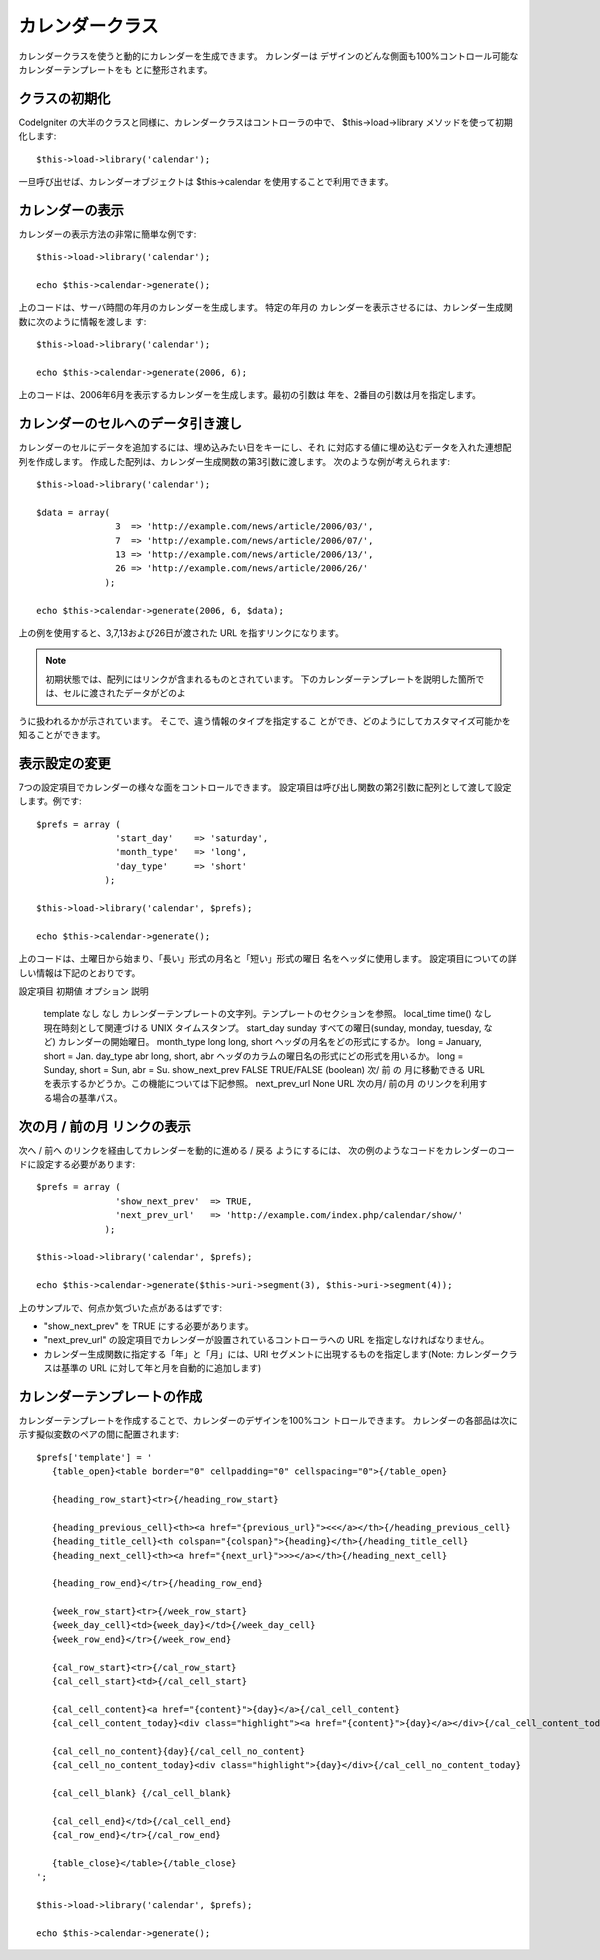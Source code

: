 ################
カレンダークラス
################

カレンダークラスを使うと動的にカレンダーを生成できます。 カレンダーは
デザインのどんな側面も100%コントロール可能なカレンダーテンプレートをも
とに整形されます。



クラスの初期化
==============

CodeIgniter
の大半のクラスと同様に、カレンダークラスはコントローラの中で、
$this->load->library メソッドを使って初期化します:


::

	$this->load->library('calendar');


一旦呼び出せば、カレンダーオブジェクトは $this->calendar
を使用することで利用できます。



カレンダーの表示
================

カレンダーの表示方法の非常に簡単な例です:


::

	$this->load->library('calendar');
	
	echo $this->calendar->generate();


上のコードは、サーバ時間の年月のカレンダーを生成します。 特定の年月の
カレンダーを表示させるには、カレンダー生成関数に次のように情報を渡しま
す:


::

	$this->load->library('calendar');
	
	echo $this->calendar->generate(2006, 6);


上のコードは、2006年6月を表示するカレンダーを生成します。最初の引数は
年を、2番目の引数は月を指定します。



カレンダーのセルへのデータ引き渡し
==================================

カレンダーのセルにデータを追加するには、埋め込みたい日をキーにし、それ
に対応する値に埋め込むデータを入れた連想配列を作成します。
作成した配列は、カレンダー生成関数の第3引数に渡します。
次のような例が考えられます:


::

	$this->load->library('calendar');
	
	$data = array(
	               3  => 'http://example.com/news/article/2006/03/',
	               7  => 'http://example.com/news/article/2006/07/',
	               13 => 'http://example.com/news/article/2006/13/',
	               26 => 'http://example.com/news/article/2006/26/'
	             );
	
	echo $this->calendar->generate(2006, 6, $data);


上の例を使用すると、3,7,13および26日が渡された URL
を指すリンクになります。

.. note:: 初期状態では、配列にはリンクが含まれるものとされています。 下のカレンダーテンプレートを説明した箇所では、セルに渡されたデータがどのよ
うに扱われるかが示されています。 そこで、違う情報のタイプを指定するこ
とができ、どのようにしてカスタマイズ可能かを知ることができます。



表示設定の変更
==============

7つの設定項目でカレンダーの様々な面をコントロールできます。
設定項目は呼び出し関数の第2引数に配列として渡して設定します。例です:


::

	
	$prefs = array (
	               'start_day'    => 'saturday',
	               'month_type'   => 'long',
	               'day_type'     => 'short'
	             );
	
	$this->load->library('calendar', $prefs);
	
	echo $this->calendar->generate();


上のコードは、土曜日から始まり、「長い」形式の月名と「短い」形式の曜日
名をヘッダに使用します。
設定項目についての詳しい情報は下記のとおりです。
    
設定項目
初期値
オプション
説明
 template なし なし カレンダーテンプレートの文字列。テンプレートのセクションを参照。
 local_time time() なし 現在時刻として関連づける UNIX タイムスタンプ。
 start_day sunday  すべての曜日(sunday, monday, tuesday, など) カレンダーの開始曜日。
 month_type long long, short ヘッダの月名をどの形式にするか。 long = January, short = Jan.
 day_type abr long, short, abr ヘッダのカラムの曜日名の形式にどの形式を用いるか。 long = Sunday, short = Sun, abr = Su.
 show_next_prev FALSE TRUE/FALSE (boolean) 次/ 前 の 月に移動できる URL を表示するかどうか。この機能については下記参照。
 next_prev_url None URL 次の月/ 前の月 のリンクを利用する場合の基準パス。




次の月 / 前の月 リンクの表示
============================

次へ / 前へ のリンクを経由してカレンダーを動的に進める / 戻る
ようにするには、
次の例のようなコードをカレンダーのコードに設定する必要があります:


::

	$prefs = array (
	               'show_next_prev'  => TRUE,
	               'next_prev_url'   => 'http://example.com/index.php/calendar/show/'
	             );
	
	$this->load->library('calendar', $prefs);
	
	echo $this->calendar->generate($this->uri->segment(3), $this->uri->segment(4));


上のサンプルで、何点か気づいた点があるはずです:


-  "show_next_prev" を TRUE にする必要があります。
-  "next_prev_url"
   の設定項目でカレンダーが設置されているコントローラへの URL
   を指定しなければなりません。
-  カレンダー生成関数に指定する「年」と「月」には、URI
   セグメントに出現するものを指定します(Note: カレンダークラスは基準の
   URL に対して年と月を自動的に追加します)




カレンダーテンプレートの作成
============================

カレンダーテンプレートを作成することで、カレンダーのデザインを100%コン
トロールできます。
カレンダーの各部品は次に示す擬似変数のペアの間に配置されます:


::

	
	$prefs['template'] = '
	   {table_open}<table border="0" cellpadding="0" cellspacing="0">{/table_open}
	
	   {heading_row_start}<tr>{/heading_row_start}
	
	   {heading_previous_cell}<th><a href="{previous_url}"><<</a></th>{/heading_previous_cell}
	   {heading_title_cell}<th colspan="{colspan}">{heading}</th>{/heading_title_cell}
	   {heading_next_cell}<th><a href="{next_url}">>></a></th>{/heading_next_cell}
	
	   {heading_row_end}</tr>{/heading_row_end}
	
	   {week_row_start}<tr>{/week_row_start}
	   {week_day_cell}<td>{week_day}</td>{/week_day_cell}
	   {week_row_end}</tr>{/week_row_end}
	
	   {cal_row_start}<tr>{/cal_row_start}
	   {cal_cell_start}<td>{/cal_cell_start}
	
	   {cal_cell_content}<a href="{content}">{day}</a>{/cal_cell_content}
	   {cal_cell_content_today}<div class="highlight"><a href="{content}">{day}</a></div>{/cal_cell_content_today}
	
	   {cal_cell_no_content}{day}{/cal_cell_no_content}
	   {cal_cell_no_content_today}<div class="highlight">{day}</div>{/cal_cell_no_content_today}
	
	   {cal_cell_blank} {/cal_cell_blank}
	
	   {cal_cell_end}</td>{/cal_cell_end}
	   {cal_row_end}</tr>{/cal_row_end}
	
	   {table_close}</table>{/table_close}
	';
	
	$this->load->library('calendar', $prefs);
	
	echo $this->calendar->generate();


